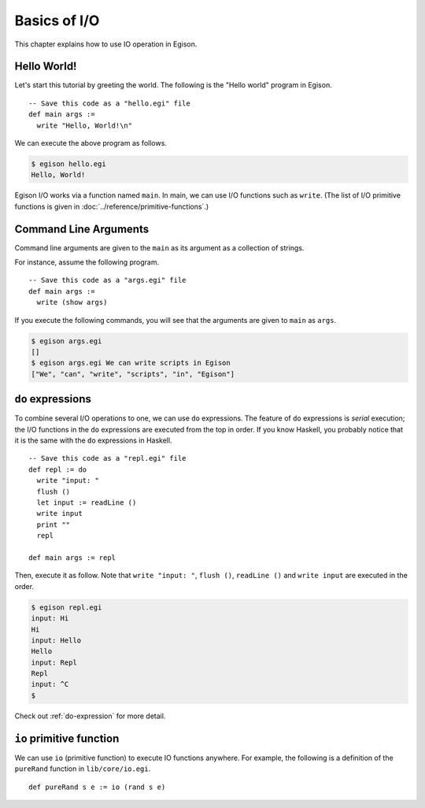 =============
Basics of I/O
=============

.. highlight:: haskell

This chapter explains how to use IO operation in Egison.

Hello World!
============

Let's start this tutorial by greeting the world. The following is the "Hello world" program in Egison.

::

   -- Save this code as a "hello.egi" file
   def main args :=
     write "Hello, World!\n"

We can execute the above program as follows.

.. code-block:: text

   $ egison hello.egi
   Hello, World!

Egison I/O works via a function named ``main``.
In main, we can use I/O functions such as ``write``.
(The list of I/O primitive functions is given in :doc:`../reference/primitive-functions`.)

Command Line Arguments
======================

Command line arguments are given to the ``main`` as its argument as a collection of strings.

For instance, assume the following program.

::

   -- Save this code as a "args.egi" file
   def main args :=
     write (show args)

If you execute the following commands, you will see that the arguments are given to ``main`` as ``args``.

.. code-block:: text

   $ egison args.egi
   []
   $ egison args.egi We can write scripts in Egison
   ["We", "can", "write", "scripts", "in", "Egison"]

``do`` expressions
==================

To combine several I/O operations to one, we can use ``do`` expressions.
The feature of ``do`` expressions is *serial* execution; the I/O functions in the ``do`` expressions are executed from the top in order.
If you know Haskell, you probably notice that it is the same with the ``do`` expressions in Haskell.

::

   -- Save this code as a "repl.egi" file
   def repl := do
     write "input: "
     flush ()
     let input := readLine ()
     write input
     print ""
     repl

   def main args := repl

Then, execute it as follow.
Note that ``write "input: "``, ``flush ()``, ``readLine ()`` and ``write input`` are executed in the order.

.. code-block:: text

   $ egison repl.egi
   input: Hi
   Hi
   input: Hello
   Hello
   input: Repl
   Repl
   input: ^C
   $

Check out :ref:`do-expression` for more detail.

``io`` primitive function
=========================

We can use ``io`` (primitive function) to execute IO functions anywhere.
For example, the following is a definition of the ``pureRand`` function in ``lib/core/io.egi``.

::

   def pureRand s e := io (rand s e)
